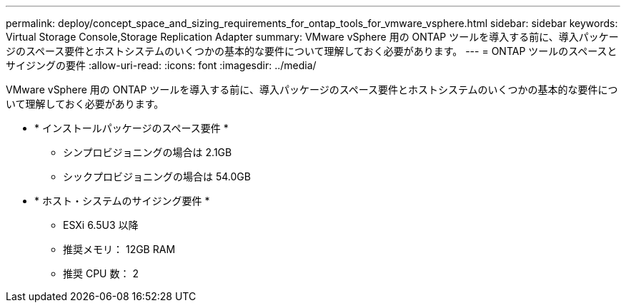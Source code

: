---
permalink: deploy/concept_space_and_sizing_requirements_for_ontap_tools_for_vmware_vsphere.html 
sidebar: sidebar 
keywords: Virtual Storage Console,Storage Replication Adapter 
summary: VMware vSphere 用の ONTAP ツールを導入する前に、導入パッケージのスペース要件とホストシステムのいくつかの基本的な要件について理解しておく必要があります。 
---
= ONTAP ツールのスペースとサイジングの要件
:allow-uri-read: 
:icons: font
:imagesdir: ../media/


[role="lead"]
VMware vSphere 用の ONTAP ツールを導入する前に、導入パッケージのスペース要件とホストシステムのいくつかの基本的な要件について理解しておく必要があります。

* * インストールパッケージのスペース要件 *
+
** シンプロビジョニングの場合は 2.1GB
** シックプロビジョニングの場合は 54.0GB


* * ホスト・システムのサイジング要件 *
+
** ESXi 6.5U3 以降
** 推奨メモリ： 12GB RAM
** 推奨 CPU 数： 2



